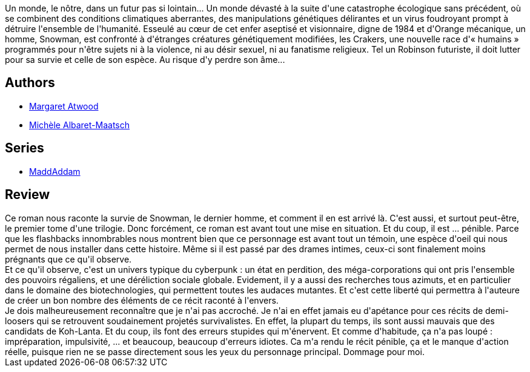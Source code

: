 :jbake-type: post
:jbake-status: published
:jbake-title: Le Dernier Homme
:jbake-tags:  amour, maladie, mutant, post-apo,_année_2018,_mois_juin,_note_1,rayon-imaginaire,read
:jbake-date: 2018-06-10
:jbake-depth: ../../
:jbake-uri: goodreads/books/9782264043153.adoc
:jbake-bigImage: https://i.gr-assets.com/images/S/compressed.photo.goodreads.com/books/1495347899l/2241739._SY160_.jpg
:jbake-smallImage: https://i.gr-assets.com/images/S/compressed.photo.goodreads.com/books/1495347899l/2241739._SY75_.jpg
:jbake-source: https://www.goodreads.com/book/show/2241739
:jbake-style: goodreads goodreads-book

++++
<div class="book-description">
Un monde, le nôtre, dans un futur pas si lointain... Un monde dévasté à la suite d'une catastrophe écologique sans précédent, où se combinent des conditions climatiques aberrantes, des manipulations génétiques délirantes et un virus foudroyant prompt à détruire l'ensemble de l'humanité. Esseulé au cœur de cet enfer aseptisé et visionnaire, digne de 1984 et d'Orange mécanique, un homme, Snowman, est confronté à d'étranges créatures génétiquement modifiées, les Crakers, une nouvelle race d'« humains » programmés pour n'être sujets ni à la violence, ni au désir sexuel, ni au fanatisme religieux. Tel un Robinson futuriste, il doit lutter pour sa survie et celle de son espèce. Au risque d'y perdre son âme...
</div>
++++


## Authors
* link:../authors/3472.html[Margaret Atwood]
* link:../authors/720370.html[Michèle Albaret-Maatsch]

## Series
* link:../series/MaddAddam.html[MaddAddam]

## Review

++++
Ce roman nous raconte la survie de Snowman, le dernier homme, et comment il en est arrivé là. C'est aussi, et surtout peut-être, le premier tome d'une trilogie. Donc forcément, ce roman est avant tout une mise en situation. Et du coup, il est ... pénible. Parce que les flashbacks innombrables nous montrent bien que ce personnage est avant tout un témoin, une espèce d'oeil qui nous permet de nous installer dans cette histoire. Même si il est passé par des drames intimes, ceux-ci sont finalement moins prégnants que ce qu'il observe.<br/>Et ce qu'il observe, c'est un univers typique du cyberpunk : un état en perdition, des méga-corporations qui ont pris l'ensemble des pouvoirs régaliens, et une déréliction sociale globale. Evidement, il y a aussi des recherches tous azimuts, et en particulier dans le domaine des biotechnologies, qui permettent toutes les audaces mutantes. Et c'est cette liberté qui permettra à l'auteure de créer un bon nombre des éléments de ce récit raconté à l'envers.<br/>Je dois malheureusement reconnaître que je n'ai pas accroché. Je n'ai en effet jamais eu d'apétance pour ces récits de demi-loosers qui se retrouvent soudainement projetés survivalistes. En effet, la plupart du temps, ils sont aussi mauvais que des candidats de Koh-Lanta. Et du coup, ils font des erreurs stupides qui m'énervent. Et comme d'habitude, ça n'a pas loupé : impréparation, impulsivité, ... et beaucoup, beaucoup d'erreurs idiotes. Ca m'a rendu le récit pénible, ça et le manque d'action réelle, puisque rien ne se passe directement sous les yeux du personnage principal. Dommage pour moi.
++++